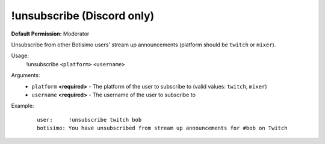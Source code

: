 !unsubscribe (Discord only)
===========================

**Default Permission:** Moderator

Unsubscribe from other Botisimo users' stream up announcements (platform should be ``twitch`` or ``mixer``).

Usage:
    !unsubscribe ``<platform>`` ``<username>``

Arguments:
    * ``platform`` **<required>** - The platform of the user to subscribe to (valid values: ``twitch``, ``mixer``)
    * ``username`` **<required>** - The username of the user to subscribe to

Example:
    ::

        user:     !unsubscribe twitch bob
        botisimo: ​You have unsubscribed from stream up announcements for #bob on Twitch
